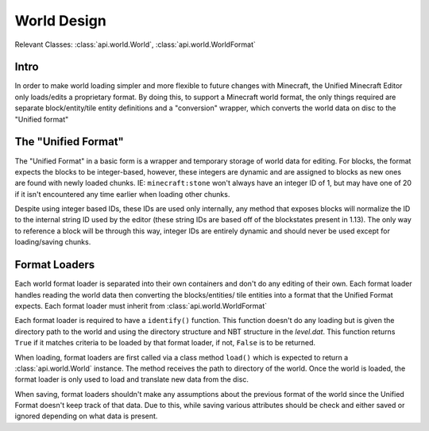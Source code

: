 World Design
============

Relevant Classes: :class:`api.world.World`, :class:`api.world.WorldFormat`

Intro
-----

In order to make world loading simpler and more flexible to future changes with Minecraft,
the Unified Minecraft Editor only loads/edits a proprietary format. By doing this, to support
a Minecraft world format, the only things required are separate block/entity/tile entity definitions
and a "conversion" wrapper, which converts the world data on disc to the "Unified format"


The "Unified Format"
--------------------
The "Unified Format" in a basic form is a wrapper and temporary storage of world data for editing.
For blocks, the format expects the blocks to be integer-based, however, these integers are dynamic
and are assigned to blocks as new ones are found with newly loaded chunks. IE: ``minecraft:stone``
won't always have an integer ID of 1, but may have one of 20 if it isn't encountered any time earlier
when loading other chunks.

Despite using integer based IDs, these IDs are used only internally, any method that exposes blocks
will normalize the ID to the internal string ID used by the editor (these string IDs are based off
of the blockstates present in 1.13). The only way to reference a block will be through this way, integer
IDs are entirely dynamic and should never be used except for loading/saving chunks.

Format Loaders
---------------
Each world format loader is separated into their own containers and don't do any editing of
their own. Each format loader handles reading the world data then converting the blocks/entities/
tile entities into a format that the Unified Format expects. Each format loader must inherit from
:class:`api.world.WorldFormat`

Each format loader is required to have a ``identify()`` function. This function doesn't do any
loading but is given the directory path to the world and using the directory structure and NBT
structure in the `level.dat`. This function returns ``True`` if it matches criteria to be loaded
by that format loader, if not, ``False`` is to be returned.

When loading, format loaders are first called via a class method ``load()`` which is expected to
return a :class:`api.world.World` instance. The method receives the path to directory of the world.
Once the world is loaded, the format loader is only used to load and translate new data from the disc.

When saving, format loaders shouldn't make any assumptions about the previous format of the world
since the Unified Format doesn't keep track of that data. Due to this, while saving various attributes
should be check and either saved or ignored depending on what data is present.